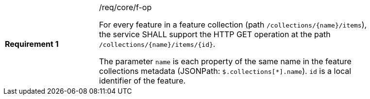 [width="90%",cols="2,6a"]
|===
|*Requirement {counter:req-id}* |/req/core/f-op +

For every feature in a feature collection (path `/collections/{name}/items`),
the service SHALL support the HTTP GET operation at the path
`/collections/{name}/items/{id}`.

The parameter `name` is each property of the same name in the feature
collections metadata (JSONPath: `$.collections[*].name`). `id` is a
local identifier of the feature.
|===
